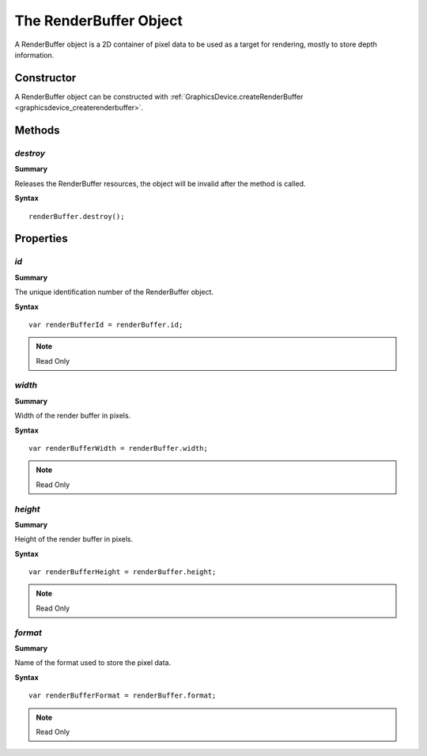 .. index::
    single: RenderBuffer

.. highlight:: javascript

.. _renderbuffer:

-----------------------
The RenderBuffer Object
-----------------------

A RenderBuffer object is a 2D container of pixel data to be used as a target for rendering, mostly to store depth information.

Constructor
===========

A RenderBuffer object can be constructed with :ref:`GraphicsDevice.createRenderBuffer <graphicsdevice_createrenderbuffer>`.


Methods
=======


.. index::
    pair: RenderBuffer; destroy

`destroy`
---------

**Summary**

Releases the RenderBuffer resources, the object will be invalid after the method is called.

**Syntax** ::

    renderBuffer.destroy();


Properties
==========

.. index
    pair: RenderBuffer; id

`id`
----

**Summary**

The unique identification number of the RenderBuffer object.

**Syntax** ::

    var renderBufferId = renderBuffer.id;

.. note:: Read Only


.. index::
    pair: RenderBuffer; width

`width`
-------

**Summary**

Width of the render buffer in pixels.

**Syntax** ::

    var renderBufferWidth = renderBuffer.width;

.. note:: Read Only


.. index::
    pair: RenderBuffer; height

`height`
--------

**Summary**

Height of the render buffer in pixels.

**Syntax** ::

    var renderBufferHeight = renderBuffer.height;

.. note:: Read Only


.. index::
    pair: RenderBuffer; format

`format`
--------

**Summary**

Name of the format used to store the pixel data.

**Syntax** ::

    var renderBufferFormat = renderBuffer.format;

.. note:: Read Only
